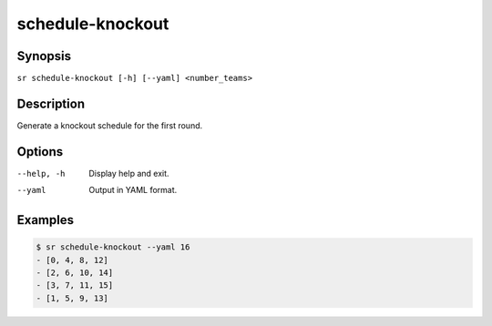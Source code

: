 schedule-knockout
=================

Synopsis
--------

``sr schedule-knockout [-h] [--yaml] <number_teams>``

Description
-----------

Generate a knockout schedule for the first round.

Options
-------

--help, -h
    Display help and exit.

--yaml
    Output in YAML format.

Examples
--------

.. code::

    $ sr schedule-knockout --yaml 16
    - [0, 4, 8, 12]
    - [2, 6, 10, 14]
    - [3, 7, 11, 15]
    - [1, 5, 9, 13]
